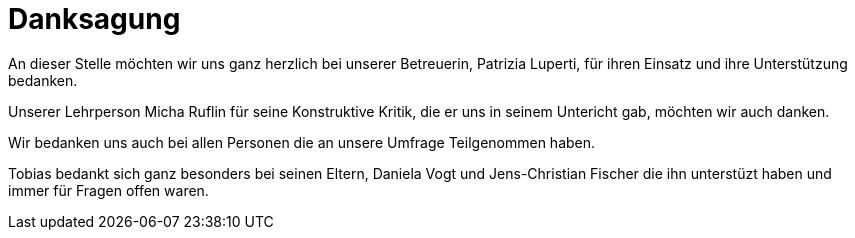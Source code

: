 [appendix]
= Danksagung

An dieser Stelle möchten wir uns ganz herzlich bei unserer Betreuerin, Patrizia Luperti, für ihren Einsatz und ihre Unterstützung bedanken.

Unserer Lehrperson Micha Ruflin für seine Konstruktive Kritik, die er uns in seinem Untericht gab, möchten wir auch danken.

Wir bedanken uns auch bei allen Personen die an unsere Umfrage Teilgenommen haben.

Tobias bedankt sich ganz besonders bei seinen Eltern, Daniela Vogt und Jens-Christian Fischer die ihn unterstüzt haben und immer für Fragen offen waren.
